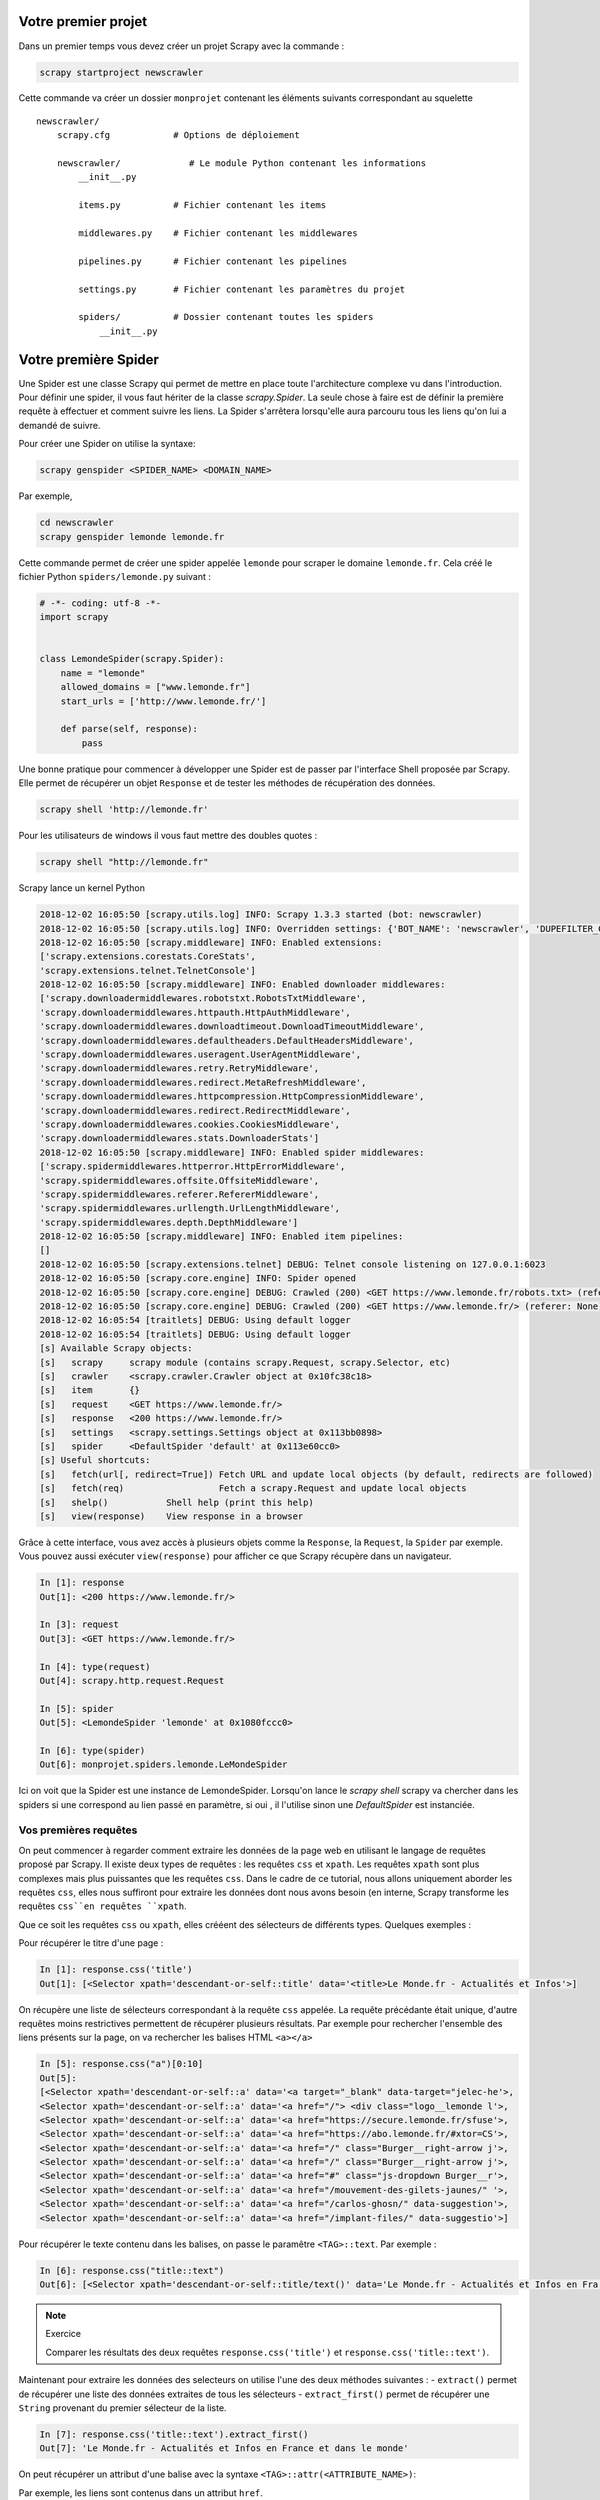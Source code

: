 Votre premier projet
====================

Dans un premier temps vous devez créer un projet Scrapy avec la commande : 

.. code-block:: bash

    scrapy startproject newscrawler
    
Cette commande va créer un dossier ``monprojet`` contenant les éléments suivants correspondant au squelette ::

    newscrawler/
        scrapy.cfg            # Options de déploiement

        newscrawler/             # Le module Python contenant les informations
            __init__.py

            items.py          # Fichier contenant les items
            
            middlewares.py    # Fichier contenant les middlewares

            pipelines.py      # Fichier contenant les pipelines

            settings.py       # Fichier contenant les paramètres du projet

            spiders/          # Dossier contenant toutes les spiders
                __init__.py


Votre première Spider
=====================

Une Spider est une classe Scrapy qui permet de mettre en place toute l'architecture complexe vu dans l'introduction. Pour définir une spider, il vous faut hériter de la classe `scrapy.Spider`. La seule chose à faire est de définir la première requête à effectuer et comment suivre les liens. La Spider s'arrêtera lorsqu'elle aura parcouru tous les liens qu'on lui a demandé de suivre. 

Pour créer une Spider on utilise la syntaxe: 

.. code-block:: bash

    scrapy genspider <SPIDER_NAME> <DOMAIN_NAME>

Par exemple, 

.. code-block:: bash

    cd newscrawler
    scrapy genspider lemonde lemonde.fr
    
Cette commande permet de créer une spider appelée ``lemonde`` pour scraper le domaine ``lemonde.fr``. Cela créé le fichier Python ``spiders/lemonde.py`` suivant :

.. code-block:: Python

    # -*- coding: utf-8 -*-
    import scrapy


    class LemondeSpider(scrapy.Spider):
        name = "lemonde"
        allowed_domains = ["www.lemonde.fr"]
        start_urls = ['http://www.lemonde.fr/']

        def parse(self, response):
            pass


Une bonne pratique pour commencer à développer une Spider est de passer par l'interface Shell proposée par Scrapy. Elle permet de récupérer un objet ``Response`` et de tester les méthodes de récupération des données.
 
 
.. code-block:: bash
    
    scrapy shell 'http://lemonde.fr'
    
Pour les utilisateurs de windows il vous faut mettre des doubles quotes : 

.. code-block:: bash
    
    scrapy shell "http://lemonde.fr"
    
Scrapy lance un kernel Python 

.. code-block:: bash

    2018-12-02 16:05:50 [scrapy.utils.log] INFO: Scrapy 1.3.3 started (bot: newscrawler)
    2018-12-02 16:05:50 [scrapy.utils.log] INFO: Overridden settings: {'BOT_NAME': 'newscrawler', 'DUPEFILTER_CLASS': 'scrapy.dupefilters.BaseDupeFilter', 'LOGSTATS_INTERVAL': 0, 'NEWSPIDER_MODULE': 'newscrawler.spiders', 'ROBOTSTXT_OBEY': True, 'SPIDER_MODULES': ['newscrawler.spiders']}
    2018-12-02 16:05:50 [scrapy.middleware] INFO: Enabled extensions:
    ['scrapy.extensions.corestats.CoreStats',
    'scrapy.extensions.telnet.TelnetConsole']
    2018-12-02 16:05:50 [scrapy.middleware] INFO: Enabled downloader middlewares:
    ['scrapy.downloadermiddlewares.robotstxt.RobotsTxtMiddleware',
    'scrapy.downloadermiddlewares.httpauth.HttpAuthMiddleware',
    'scrapy.downloadermiddlewares.downloadtimeout.DownloadTimeoutMiddleware',
    'scrapy.downloadermiddlewares.defaultheaders.DefaultHeadersMiddleware',
    'scrapy.downloadermiddlewares.useragent.UserAgentMiddleware',
    'scrapy.downloadermiddlewares.retry.RetryMiddleware',
    'scrapy.downloadermiddlewares.redirect.MetaRefreshMiddleware',
    'scrapy.downloadermiddlewares.httpcompression.HttpCompressionMiddleware',
    'scrapy.downloadermiddlewares.redirect.RedirectMiddleware',
    'scrapy.downloadermiddlewares.cookies.CookiesMiddleware',
    'scrapy.downloadermiddlewares.stats.DownloaderStats']
    2018-12-02 16:05:50 [scrapy.middleware] INFO: Enabled spider middlewares:
    ['scrapy.spidermiddlewares.httperror.HttpErrorMiddleware',
    'scrapy.spidermiddlewares.offsite.OffsiteMiddleware',
    'scrapy.spidermiddlewares.referer.RefererMiddleware',
    'scrapy.spidermiddlewares.urllength.UrlLengthMiddleware',
    'scrapy.spidermiddlewares.depth.DepthMiddleware']
    2018-12-02 16:05:50 [scrapy.middleware] INFO: Enabled item pipelines:
    []
    2018-12-02 16:05:50 [scrapy.extensions.telnet] DEBUG: Telnet console listening on 127.0.0.1:6023
    2018-12-02 16:05:50 [scrapy.core.engine] INFO: Spider opened
    2018-12-02 16:05:50 [scrapy.core.engine] DEBUG: Crawled (200) <GET https://www.lemonde.fr/robots.txt> (referer: None)
    2018-12-02 16:05:50 [scrapy.core.engine] DEBUG: Crawled (200) <GET https://www.lemonde.fr/> (referer: None)
    2018-12-02 16:05:54 [traitlets] DEBUG: Using default logger
    2018-12-02 16:05:54 [traitlets] DEBUG: Using default logger
    [s] Available Scrapy objects:
    [s]   scrapy     scrapy module (contains scrapy.Request, scrapy.Selector, etc)
    [s]   crawler    <scrapy.crawler.Crawler object at 0x10fc38c18>
    [s]   item       {}
    [s]   request    <GET https://www.lemonde.fr/>
    [s]   response   <200 https://www.lemonde.fr/>
    [s]   settings   <scrapy.settings.Settings object at 0x113bb0898>
    [s]   spider     <DefaultSpider 'default' at 0x113e60cc0>
    [s] Useful shortcuts:
    [s]   fetch(url[, redirect=True]) Fetch URL and update local objects (by default, redirects are followed)
    [s]   fetch(req)                  Fetch a scrapy.Request and update local objects
    [s]   shelp()           Shell help (print this help)
    [s]   view(response)    View response in a browser
    
Grâce à cette interface, vous avez accès à plusieurs objets comme la ``Response``, la ``Request``,  la ``Spider`` par exemple. Vous pouvez aussi exécuter ``view(response)`` pour afficher ce que Scrapy récupère dans un navigateur.


.. code-block:: Python

    In [1]: response
    Out[1]: <200 https://www.lemonde.fr/>
    
    In [3]: request
    Out[3]: <GET https://www.lemonde.fr/>

    In [4]: type(request)
    Out[4]: scrapy.http.request.Request
    
    In [5]: spider
    Out[5]: <LemondeSpider 'lemonde' at 0x1080fccc0>

    In [6]: type(spider)
    Out[6]: monprojet.spiders.lemonde.LeMondeSpider
   
   
Ici on voit que la Spider est une instance de LemondeSpider. Lorsqu'on lance le `scrapy shell` scrapy va chercher dans les spiders si une correspond au lien passé en paramètre, si oui , il l'utilise sinon une `DefaultSpider` est instanciée. 

Vos premières requêtes
----------------------

On peut commencer à regarder comment extraire les données de la page web en utilisant le langage de requêtes proposé par Scrapy. Il existe deux types de requêtes : les requêtes ``css`` et ``xpath``. Les requêtes ``xpath`` sont plus complexes mais plus puissantes que les requêtes ``css``. Dans le cadre de ce tutorial, nous allons uniquement aborder les requêtes ``css``, elles nous suffiront pour extraire les données dont nous avons besoin (en interne, Scrapy transforme les requêtes ``css``en requêtes ``xpath``. 

Que ce soit les requêtes ``css`` ou ``xpath``, elles crééent des sélecteurs de différents types.
Quelques exemples :

Pour récupérer le titre d'une page : 

.. code-block:: Python

    In [1]: response.css('title')
    Out[1]: [<Selector xpath='descendant-or-self::title' data='<title>Le Monde.fr - Actualités et Infos'>]
    
On récupère une liste de sélecteurs correspondant à la requête ``css`` appelée. La requête précédante était unique, d'autre requêtes moins restrictives permettent de récupérer plusieurs résultats. 
Par exemple pour rechercher l'ensemble des liens présents sur la page, on va rechercher les balises HTML ``<a></a>``

.. code-block:: Python

    In [5]: response.css("a")[0:10]
    Out[5]:
    [<Selector xpath='descendant-or-self::a' data='<a target="_blank" data-target="jelec-he'>,
    <Selector xpath='descendant-or-self::a' data='<a href="/"> <div class="logo__lemonde l'>,
    <Selector xpath='descendant-or-self::a' data='<a href="https://secure.lemonde.fr/sfuse'>,
    <Selector xpath='descendant-or-self::a' data='<a href="https://abo.lemonde.fr/#xtor=CS'>,
    <Selector xpath='descendant-or-self::a' data='<a href="/" class="Burger__right-arrow j'>,
    <Selector xpath='descendant-or-self::a' data='<a href="/" class="Burger__right-arrow j'>,
    <Selector xpath='descendant-or-self::a' data='<a href="#" class="js-dropdown Burger__r'>,
    <Selector xpath='descendant-or-self::a' data='<a href="/mouvement-des-gilets-jaunes/" '>,
    <Selector xpath='descendant-or-self::a' data='<a href="/carlos-ghosn/" data-suggestion'>,
    <Selector xpath='descendant-or-self::a' data='<a href="/implant-files/" data-suggestio'>]
    
Pour récupérer le texte contenu dans les balises, on passe le paramêtre ``<TAG>::text``. Par exemple : 
    
.. code-block:: Python

    In [6]: response.css("title::text")
    Out[6]: [<Selector xpath='descendant-or-self::title/text()' data='Le Monde.fr - Actualités et Infos en Fra'>]
    
.. note:: Exercice 

    Comparer les résultats des deux requêtes ``response.css('title')`` et ``response.css('title::text')``.
    
Maintenant pour extraire les données des selecteurs on utilise l'une des deux méthodes suivantes :
- ``extract()`` permet de récupérer une liste des données extraites de tous les sélecteurs
- ``extract_first()`` permet de récupérer une ``String`` provenant du premier sélecteur de la liste.

.. code-block:: Python

    In [7]: response.css('title::text').extract_first()
    Out[7]: 'Le Monde.fr - Actualités et Infos en France et dans le monde'
    
On peut récupérer un attribut d'une balise avec la syntaxe ``<TAG>::attr(<ATTRIBUTE_NAME>)``:

Par exemple, les liens sont contenus dans un attribut ``href``.

.. code-block:: Python

    In [9]: response.css('a::attr(href)')[0:10]
    Out[9]:
    [<Selector xpath='descendant-or-self::a/@href' data='https://journal.lemonde.fr'>,
    <Selector xpath='descendant-or-self::a/@href' data='/'>,
    <Selector xpath='descendant-or-self::a/@href' data='https://secure.lemonde.fr/sfuser/connexi'>,
    <Selector xpath='descendant-or-self::a/@href' data='https://abo.lemonde.fr/#xtor=CS1-454[CTA'>,
    <Selector xpath='descendant-or-self::a/@href' data='/'>,
    <Selector xpath='descendant-or-self::a/@href' data='/'>,
    <Selector xpath='descendant-or-self::a/@href' data='#'>,
    <Selector xpath='descendant-or-self::a/@href' data='/mouvement-des-gilets-jaunes/'>,
    <Selector xpath='descendant-or-self::a/@href' data='/carlos-ghosn/'>,
    <Selector xpath='descendant-or-self::a/@href' data='/implant-files/'>]
     
Comme vu précédemment, si on veut récupérer la liste des liens de la page on applique la méthode `extract()`
     
.. code-block:: Python

    In [11]: response.css('a::attr(href)').extract()[0:10]
    Out[11]:
    ['https://journal.lemonde.fr',
    '/',
    'https://secure.lemonde.fr/sfuser/connexion',
    'https://abo.lemonde.fr/#xtor=CS1-454[CTA_LMFR]-[HEADER]-5-[Home]',
    '/',
    '/',
    '#',
    '/mouvement-des-gilets-jaunes/',
    '/carlos-ghosn/',
    '/implant-files/']
     
Les liens dans une page HTML sont souvent codés de manière relative par rapport à la page courante. La méthode de l'objet ``Response`` peut être utilisée pour recréer l'url complet. 

Un exemple sur le 4e élément : 

.. code-block:: Python

    In [14]: response.urljoin(response.css('a::attr(href)').extract()[8])
    Out[14]: 'https://www.lemonde.fr/carlos-ghosn/'

alors que

.. code-block:: Python

    In [15]: response.css('a::attr(href)').extract()[8]
    Out[15]: '/carlos-ghosn/'
    
.. note:: Exercice :  Utiliser une liste compréhension pour transformer les 10 premiers liens relatifs récupérés par la méthode ``extract()`` en liens absolus.
    
Le résultat doit ressembler à : 

.. code-block:: Python

    Out[23]: 
    ['https://journal.lemonde.fr',
    'https://www.lemonde.fr/',
    'https://secure.lemonde.fr/sfuser/connexion',
    'https://abo.lemonde.fr/#xtor=CS1-454[CTA_LMFR]-[HEADER]-5-[Home]',
    'https://www.lemonde.fr/',
    'https://www.lemonde.fr/',
    'https://www.lemonde.fr/',
    'https://www.lemonde.fr/mouvement-des-gilets-jaunes/',
    'https://www.lemonde.fr/carlos-ghosn/',
    'https://www.lemonde.fr/implant-files/']
     
..  [response.urljoin(url) for url in response.css('a::attr(href)').extract()]

Des requêtes plus complexes
---------------------------

On peut créer des requêtes plus complexes en utilisant à la fois la structuration HTML du document mais également la couche de présentation CSS. On utilise l'inspecteur de ``Google Chrome`` pour identifier le type et l'identifiant de la balise contenant les informations.  

Il y a au moins deux choses à savoir en ``css`` :  

- Les ``.`` représentent les classes 
- Les ``#`` représentent les id


On se propose de récupérer toutes les sous-catégories de news dans la catégorie **Actualités**. On remarque en utilisant l'inspecteur d'élement de Chrome que toutes les catégories sont rangées dans une balise avec l'id `#nav-markup` ensuite dans les classes `Nav__item`.
        
A partir de cette structure HTML on peut construire la requête suivante pour récupérer la barre de navigation: 

.. code-block:: Python

    In [19]: response.css("#nav-markup")
    Out[19]: [<Selector xpath="descendant-or-self::*[@id = 'nav-markup']" data='<ul id="nav-markup"> <li class="Nav__ite'>]

Ensuite pour récupérer les différentes catégories. 

.. code-block:: Python

    In [24]: response.css("#nav-markup .Nav__item")
    Out[24]:
    [<Selector xpath="descendant-or-self::*[@id = 'nav-markup']/descendant-or-self::*/*[@class and contains(concat(' ', normalize-space(@class), ' '), ' Nav__item ')]" data='<li class="Nav__item js-burger-to-show N'>,
    <Selector xpath="descendant-or-self::*[@id = 'nav-markup']/descendant-or-self::*/*[@class and contains(concat(' ', normalize-space(@class), ' '), ' Nav__item ')]" data='<li class="Nav__item Nav__item--home Nav'>,
    <Selector xpath="descendant-or-self::*[@id = 'nav-markup']/descendant-or-self::*/*[@class and contains(concat(' ', normalize-space(@class), ' '), ' Nav__item ')]" data='<li class="Nav__item"> <a href="/" class'>,
    <Selector xpath="descendant-or-self::*[@id = 'nav-markup']/descendant-or-self::*/*[@class and contains(concat(' ', normalize-space(@class), ' '), ' Nav__item ')]" data='<li class="Nav__item"> <a href="#" class'>,
    <Selector xpath="descendant-or-self::*[@id = 'nav-markup']/descendant-or-self::*/*[@class and contains(concat(' ', normalize-space(@class), ' '), ' Nav__item ')]" data='<li class="Nav__item"> <a href="#" class'>,
    <Selector xpath="descendant-or-self::*[@id = 'nav-markup']/descendant-or-self::*/*[@class and contains(concat(' ', normalize-space(@class), ' '), ' Nav__item ')]" data='<li class="Nav__item"> <a href="#" class'>,
    <Selector xpath="descendant-or-self::*[@id = 'nav-markup']/descendant-or-self::*/*[@class and contains(concat(' ', normalize-space(@class), ' '), ' Nav__item ')]" data='<li class="Nav__item"> <a href="#" class'>,
    <Selector xpath="descendant-or-self::*[@id = 'nav-markup']/descendant-or-self::*/*[@class and contains(concat(' ', normalize-space(@class), ' '), ' Nav__item ')]" data='<li class="Nav__item"> <a href="#" class'>,
    <Selector xpath="descendant-or-self::*[@id = 'nav-markup']/descendant-or-self::*/*[@class and contains(concat(' ', normalize-space(@class), ' '), ' Nav__item ')]" data='<li class="Nav__item"> <a href="#" class'>,
    <Selector xpath="descendant-or-self::*[@id = 'nav-markup']/descendant-or-self::*/*[@class and contains(concat(' ', normalize-space(@class), ' '), ' Nav__item ')]" data='<li class="Nav__item"> <a href="#" class'>,
    <Selector xpath="descendant-or-self::*[@id = 'nav-markup']/descendant-or-self::*/*[@class and contains(concat(' ', normalize-space(@class), ' '), ' Nav__item ')]" data='<li class="Nav__item"> <a href="/recherc'>]


On veut maintenant retourner tous les liens présents dans cette catégorie. On remarque qu'elle apparait à la 4eme position. 

.. code-block:: Python

    In [34]: response.css("#nav-markup .Nav__item")[3]
    Out[34]: <Selector xpath="descendant-or-self::*[@id = 'nav-markup']/descendant-or-self::*/*[@class and contains(concat(' ', normalize-space(@class), ' '), ' Nav__item ')]" data='<li class="Nav__item"> <a href="#" class'>

Maintenant pour récupérer tous les liens on peut chainer les requêtes. On accède alors à toutes les balises `a`.


.. code-block:: Python

    In [35]: response.css("#nav-markup .Nav__item")[3].css("a")
    Out[35]:
    [<Selector xpath='descendant-or-self::a' data='<a href="#" class="js-dropdown Burger__r'>,
    <Selector xpath='descendant-or-self::a' data='<a href="/mouvement-des-gilets-jaunes/" '>,
    <Selector xpath='descendant-or-self::a' data='<a href="/carlos-ghosn/" data-suggestion'>,
    <Selector xpath='descendant-or-self::a' data='<a href="/implant-files/" data-suggestio'>,
    <Selector xpath='descendant-or-self::a' data='<a href="/climat/" data-suggestion>Clima'>,
    <Selector xpath='descendant-or-self::a' data='<a href="/affaire-khashoggi/" data-sugge'>,
    <Selector xpath='descendant-or-self::a' data='<a href="/emmanuel-macron/" data-suggest'>,
    <Selector xpath='descendant-or-self::a' data='<a href="/ukraine/" data-suggestion>Ukra'>,
    <Selector xpath='descendant-or-self::a' data='<a href="/russie/" data-suggestion>Russi'>,
    <Selector xpath='descendant-or-self::a' data='<a href="/referendum-sur-le-brexit/" dat'>,
    <Selector xpath='descendant-or-self::a' data='<a href="/harcelement-sexuel/" data-sugg'>,
    <Selector xpath='descendant-or-self::a' data='<a href="/actualite-en-continu/" data-su'>,
    <Selector xpath='descendant-or-self::a' data='<a href="/international/">International<'>,
    <Selector xpath='descendant-or-self::a' data='<a href="/politique/">Politique</a>'>,
    <Selector xpath='descendant-or-self::a' data='<a href="/societe/">Société</a>'>,
    <Selector xpath='descendant-or-self::a' data='<a href="/les-decodeurs/">Les Décodeurs<'>,
    <Selector xpath='descendant-or-self::a' data='<a href="/sport/">Sport</a>'>,
    <Selector xpath='descendant-or-self::a' data='<a href="/planete/">Planète</a>'>,
    <Selector xpath='descendant-or-self::a' data='<a href="/sciences/">Sciences</a>'>,
    <Selector xpath='descendant-or-self::a' data='<a href="/campus/">M Campus</a>'>,
    <Selector xpath='descendant-or-self::a' data='<a href="/afrique/">Le Monde Afrique</a>'>,
    <Selector xpath='descendant-or-self::a' data='<a href="/pixels/">Pixels</a>'>,
    <Selector xpath='descendant-or-self::a' data='<a href="/actualite-medias/">Médias</a>'>,
    <Selector xpath='descendant-or-self::a' data='<a href="/sante/">Santé</a>'>,
    <Selector xpath='descendant-or-self::a' data='<a href="/big-browser/">Big Browser</a>'>,
    <Selector xpath='descendant-or-self::a' data='<a href="/disparitions/">Disparitions</a'>]

Et pour récupérer les titres : 

.. code-block:: Python 

    In [37]: response.css("#nav-markup .Nav__item")[3].css("a::text").extract()
    Out[37]:
    ['Actualités',
    'Mouvement des "gilets jaunes"',
    'Carlos Ghosn',
    'Implant Files',
    'Climat',
    'Affaire Khashoggi',
    'Emmanuel Macron',
    'Ukraine',
    'Russie',
    'Brexit',
    'Harcèlement sexuel',
    'Toute l’actualité en continu',
    'International',
    'Politique',
    'Société',
    'Les Décodeurs',
    'Sport',
    'Planète',
    'Sciences',
    'M Campus',
    'Le Monde Afrique',
    'Pixels',
    'Médias',
    'Santé',
    'Big Browser',
    'Disparitions']
     
Le shell Scrapy permet de définir la structure des requêtes et de s'assurer de la pertinence du résultat retourné.
Pour automatiser le processus, il faut intégrer cette syntaxe au code Python des modules de spider définis dans la structure du projet.

Intégration des requêtes
------------------------

Le squelette de la classe ``LeMondeSpider`` généré lors de la création du projet doit maintenant être enrichi. Par défaut 3 attributs et une méthode ``parse()`` ont été créés :

- ``name`` permet d'identifier sans ambiguïté la spider dans le code.
- ``allowed_domain`` permet de filtrer les requêtes et forcer la spider à rester sur une liste de domaines.
- ``starts_urls`` est la liste des urls d'où la spider va partir pour commencer son scraping.
- ``parse()`` est une méthode héritée de la classe ``scrapy.Spider``. Elle doit être redéfinie selon les requêtes que l'on doit effectuer et sera appelée sur l'ensemble des urls contenus dans la liste ``starts_urls``.

``parse()`` est une fonction ``callback`` qui sera appelée automatiquement sur chaque objet ``Response`` retourné par la requête. Cette fonction est appelée de manière asynchrone. Plusieurs requêtes peuvent ainsi être lancées en parallèles sans bloquer le thread principal.
L'objet ``Response`` passé en paramètre est le même que celui mis à disposition lors de l'exécution du Scrapy Shell.

.. code-block:: Python

    def parse(self, response):
        title = response.css('title::text').extract_first()
        all_links = {
            name:response.urljoin(url) for name, url in zip(
            response.css("#nav-markup .Nav__item")[3].css("a::text").extract(),
            response.css("#nav-markup .Nav__item")[3].css("a::attr(href)").extract())
        }
        yield {
            "title":title,
            "all_links":all_links
        }
        
La fonction est un générateur (``yield``) et retourne un dictionnaire composé de deux éléments : 

- Le titre de la page; 
- La liste des liens sortants sous forme de String.

Pour le moment cette spider ne parcourt que la page d'accueil, ce qui n'est pas très productif.


Votre premier scraper
---------------------

Récupérer les données sur un ensemble de pages webs nécessite d'explorer en profondeur la structure du site en suivant tout ou partie des liens rencontrés.

La spider peut se ``balader`` sur un site assez efficacement. Il suffit de lui indiquer comment faire. Il faut spécifier à Scrapy de générer une requête vers une nouvelle page en construisant l'objet ``Request`` correspondant. Ce nouvel objet ``Request`` est alors inséré dans le scheduler de Scrapy. On peut évidemment générer plusieurs ``Request`` simultanément, correspondant par exemple, à différents liens sur la page courante. Ils sont insérés séquentiellement dans le scheduler.

Pour cela on modifie la méthode ``parse()`` de façon à ce qu'elle retourne un objet ``Request`` pour chaque nouveau lien rencontré. On associe également à cet objet une fonction de callback qui déterminera la manière dont cette nouvelle page doit être extraite.

Par exemple, pour que la spider continue dans les liens des différentes régions (pour l'instant la fonction de callback ne fait rien) : 

.. code-block:: Python

    import scrapy
    from scrapy import Request


    
    class LemondeSpider(scrapy.Spider):
        name = "lemonde"
        allowed_domains = ["www.lemonde.fr"]
        start_urls = ['https://www.lemonde.fr']

        def parse(self, response):
            title = response.css('title::text').extract_first()
            all_links = {
                name:response.urljoin(url) for name, url in zip(
                response.css("#nav-markup .Nav__item")[3].css("a::text").extract(),
                response.css("#nav-markup .Nav__item")[3].css("a::attr(href)").extract())
            }
            yield {
                "title":title,
                "all_links":all_links
            }

            
On veut ensuite *entrer* dans les liens des différentes sous-catégories pour récupérer les articles. Pour cela, nous créons une méthode ``parse_category()`` prend en argument un objet ``Response`` qui sera la réponse correspondant aux liens des regions. On peut comme ceci traverser un site en définissant des méthodes différentes en fonction du type de contenu.

Si la structure du site est plus profonde, on peut empiler autant de couches que souhaité.
            
Quand on arrive sur une page d'une sous-catégorie, on peut vouloir récupérer tous les éléments de la page. Pour cela, on réutilise le scrapy Shell pour commencer le développement de la nouvelle méthode d'extraction.

Par exemple pour la page ``https://www.lemonde.fr/international/`` : 

.. code-block:: bash

    scrapy shell 'https://www.lemonde.fr/international/'
    
Le fil des articles est stocké dans une balise avec la classe `class=fleuve` 

.. code-block:: Python

    In [3]: response.css(".fleuve")
    Out[3]:
    [<Selector xpath="descendant-or-self::*[@class and contains(concat(' ', normalize-space(@class), ' '), ' fleuve ')]" data='<div class="fleuve">\n   <section>\n      '>,
    <Selector xpath="descendant-or-self::*[@class and contains(concat(' ', normalize-space(@class), ' '), ' fleuve ')]" data='<div class="fleuve">\n</div>'>]

Pour récupérer chacun des articles, il faut adresser les balises ``<article>`` contenues dans le sélecteur: 
    
.. code-block:: Python

    In [4]: response.css(".fleuve")[0].css("article")
    Out[4]:
    [<Selector xpath='descendant-or-self::article' data='<article class="grid_12 alpha enrichi mg'>,
    <Selector xpath='descendant-or-self::article' data='<article class="grid_12 alpha enrichi">\n'>,
    <Selector xpath='descendant-or-self::article' data='<article class="grid_12 alpha enrichi">\n'>,
    <Selector xpath='descendant-or-self::article' data='<article class="grid_12 alpha enrichi">\n'>,
    <Selector xpath='descendant-or-self::article' data='<article class="grid_12 alpha enrichi">\n'>,
    <Selector xpath='descendant-or-self::article' data='<article class="grid_12 alpha enrichi">\n'>,
    <Selector xpath='descendant-or-self::article' data='<article class="grid_12 alpha enrichi">\n'>,
    <Selector xpath='descendant-or-self::article' data='<article class="grid_12 alpha enrichi">\n'>]   

Comme précédemment, on peut empiler les sélecteurs ``css`` pour créer des requêtes plus complexes.

Par exemple, pour récupérer tous les titres des différents articles :

.. code-block:: Python

    In [8]: response.css(".fleuve")[0].css("article h3 a::text").extract()
    Out[8]:
    ['Des dizaines de milliers de Géorgiens contestent dans la rue l’élection de Salomé Zourabichvili\r\n\r\n\r\n',
    'A Budapest en Hongrie, un îlot décroissant pour favoriser la transition\r\n\r\n\r\n',
    'En Israël, la police recommande l’inculpation de Nétanyahou dans une troisième enquête\r\n\r\n\r\n',
    'Donald Trump veut «\xa0mettre fin\xa0» à l’Aléna rapidement\r\n\r\n\r\n',
    'Le cauchemar de la «\xa0rééducation\xa0» des musulmans en Chine\r\n\r\n',
    '\r\n',
    '«\xa0AMLO\xa0» lance sa transformation du Mexique\r\n\r\n\r\n',
    '«\xa0Paris brûle\xa0»\xa0: les médias étrangers relatent le «\xa0chaos\xa0» en marge des défilés des «\xa0gilets jaunes\xa0»\r\n\r\n\r\n',
    'Andrés Manuel Lopez Obrador intronisé président du Mexique\r\n\r\n\r\n']

En HTML les données sont souvent de très mauvaise qualité. Il faut définir des méthodes permettant de les nettoyer pour être intégrées dans des bases de données.

Par exemple, pour supprimer tous les espaces superflus : 

.. code-block:: Python

    In [13]: def clean_spaces(string_):
    ...:        if string_ is not None: 
    ...:            return " ".join(string_.split())
        

Pour l'appliquer à tous les titres récupérés, on peut faire une list comprehension : 
.. code-block:: Python

    In [11]: [clean_spaces(article) for article in response.css(".fleuve")[0].css("article h3 a::text").extract()]
    Out[11]:
    ['Des dizaines de milliers de Géorgiens contestent dans la rue l’élection de Salomé Zourabichvili',
    'A Budapest en Hongrie, un îlot décroissant pour favoriser la transition',
    'En Israël, la police recommande l’inculpation de Nétanyahou dans une troisième enquête',
    'Donald Trump veut « mettre fin » à l’Aléna rapidement',
    'Le cauchemar de la « rééducation » des musulmans en Chine',
    '',
    '« AMLO » lance sa transformation du Mexique',
    '« Paris brûle » : les médias étrangers relatent le « chaos » en marge des défilés des « gilets jaunes »',
    'Andrés Manuel Lopez Obrador intronisé président du Mexique']
        
La méthode précédente est intéressante si l'on ne recherche qu'une seule information par article.
     
Par contre si l'on veut récupérer d'autres caractéristiques comme l'image ou la description par exemple, il est plus intéressant et plus efficace de récupérer l'objet et d'effectuer plusieurs traitements sur ce dernier.

Chaque objet retourné par les requêtes ``css`` est un selecteur avec lequel on peut interagir.

Par exemple pour récupérer le titre et le prix 

.. code-block:: Python

    In [25]: for article in response.css(".fleuve")[0].css("article"):
    ...:     title = clean_spaces(article.css("h3 a::text").extract_first())
    ...:     image = article.css("img::attr(data-src)").extract_first()
    ...:     description = article.css(".txt3::text").extract_first()
    ...:     print(f"Title {title} \nImage {image}\nDescription {description}\n ----")

    Title Des dizaines de milliers de Géorgiens contestent dans la rue l’élection de Salomé Zourabichvili
    Image https://s1.lemde.fr/image/2018/12/02/147x97/5391641_7_5874_les-partisans-de-l-opposant-grigol-vashadze_20d2e8693a49b83fd3c5578f7799ae9c.jpg
    Description Elue présidente (un rôle essentiellement symbolique en Géorgie), l’ex-diplomate française, candidate du pouvoir, est contestée par l’opposition.
    ----
    Title A Budapest en Hongrie, un îlot décroissant pour favoriser la transition
    Image https://img.lemde.fr/2018/12/01/10/0/4214/2809/147/97/60/0/15b32ca_1EY4qISQ_BP4kPAh1fozJdXZ.jpg
    Description Le centre logistique Cargonomia sert de matrice aux coopératives de l’économie durable et solidaire hongroise.
    ----
    Title En Israël, la police recommande l’inculpation de Nétanyahou dans une troisième enquête
    Image https://img.lemde.fr/2018/12/02/167/0/4207/2804/147/97/60/0/9e02c9b_3580d043ebc94b48b0f2cfef4e9a21e7-3580d043ebc94b48b0f2cfef4e9a21e7-0.jpg
    Description Le premier ministre est soupçonné de corruption, fraude et abus de pouvoir, dans une affaire impliquant le groupe de télécoms israélien Bezeq.
    ----
    Title Donald Trump veut « mettre fin » à l’Aléna rapidement
    Image https://img.lemde.fr/2018/11/30/0/0/4861/3240/147/97/60/0/8b87184_5826023-01-06.jpg
    Description Le président américain souhaite voir disparaître l’accord de libre-échange remontant à 1994 avec le Mexique et le Canada, qu’il qualifie régulièrement de « pire accord jamais signé », en faveur du nouveau traité négocié difficilement avec ses voisins nord-américains ces derniers mois.
    ----
    Title Le cauchemar de la « rééducation » des musulmans en Chine
    Image https://img.lemde.fr/2018/11/15/151/0/5000/3333/147/97/60/0/118c78f_248b226e6b91450aa8a68bd0ea5525a8-248b226e6b91450aa8a68bd0ea5525a8-0.jpg
    Description Ouïgours et Kazakhs du Xinjiang... C’est toute une population musulmane que Pékin veut « rééduquer » en internant des centaines de milliers d’entre eux dans des camps.
    ----
    Title « AMLO » lance sa transformation du Mexique
    Image https://img.lemde.fr/2018/12/02/45/0/1497/998/147/97/60/0/a33c174_GGGTBR84_MEXICO-POLITICS-_1202_11.JPG
    Description Education et santé gratuites, hausse du salaire minimum, bourses scolaires : à peine investi, le président Andres Manuel Lopez Obrador a listé les mesures qu’il entend prendre pour redresser le pays.
    ----
    Title « Paris brûle » : les médias étrangers relatent le « chaos » en marge des défilés des « gilets jaunes »
    Image https://img.lemde.fr/2018/12/02/361/0/598/396/147/97/60/0/ba46a6e_XVIt1Ffwm50iYBheccVieUQQ.jpg
    Description Les images de destructions, d’échauffourées ou de voitures enflammées s’affichaient samedi soir en « une » de nombreux sites d’actualité internationaux.
    ----
    Title Andrés Manuel Lopez Obrador intronisé président du Mexique
    Image https://img.lemde.fr/2018/12/02/91/145/1346/897/147/97/60/0/877cd51_a4618baa8da2414bb62bab28a6d4c745-a4618baa8da2414bb62bab28a6d4c745-0.jpg
    Description Le nouveau chef d’Etat a promis de lutter contre la corruption en menant une transformation « profonde et radicale » du pays.
    ----
    
Persistence des données
-----------------------
    
Pour pouvoir stocker les informations que l'on récupère en parcourant un site il faut pouvoir les stocker. On utilise soit de simples dictionnaires Python, ou mieux des ``scrapy.Item`` qui sont des dictionnaire améliorés. 

Nous allons voir les deux façons de faire. On peut réécrire la méthode ``parse_category()`` pour lui faire retourner un dictionnaire correspondant à chaque offre rencontrée.

.. code-block:: Python

    def parse_category(self, response):
        for article in response.css(".fleuve")[0].css("article"):
            title = self.clean_spaces(article.css("h3 a::text").extract_first())
            image = article.css("img::attr(data-src)").extract_first()
            description = article.css(".txt3::text").extract_first()
            yield {
                "title":title,
                "image":image,
                "description":description
            }

            
Si on combine tout dans la spider : 

.. code-block:: Python

    import scrapy
    from scrapy import Request


    class LemondeSpider(scrapy.Spider):
        name = "lemonde"
        allowed_domains = ["www.lemonde.fr"]
        start_urls = ['https://www.lemonde.fr']

        def parse(self, response):
            title = response.css('title::text').extract_first()
            all_links = {
                name:response.urljoin(url) for name, url in zip(
                response.css("#nav-markup .Nav__item")[3].css("a::text").extract(),
                response.css("#nav-markup .Nav__item")[3].css("a::attr(href)").extract())
            }
            for link in all_links.values():
                yield Request(link, callback=self.parse_category)

        def parse_category(self, response):
            for article in response.css(".fleuve")[0].css("article"):
                title = self.clean_spaces(article.css("h3 a::text").extract_first())
                image = article.css("img::attr(data-src)").extract_first()
                description = article.css(".txt3::text").extract_first()
                yield {
                    "title":title,
                    "image":image,
                    "description":description
                }


        def clean_spaces(self, string):
            if string:
                return " ".join(string.split())
                
On peut maintenant lancer notre spider avec la commande suivante : 

.. code-block:: bash

    scrapy crawl <NAME>
    
``scrapy crawl`` permet de démarrer le processus en allant chercher la classe ``scrapy.Spider`` dont l'attribut ``name``  = <NAME>.

Par exemple, pour la spider ``LeMondeSpider`` : 

.. code-block:: bash

    scrapy crawl lemonde
    
    {'title': '« Gilets jaunes » : « La question n’est plus la crise écologique. Elle est de sortir au plus vite de la violence »', 'image': 'https://img.lemde.fr/2018/12/01/0/0/1999/1333/147/97/60/0/bd07906_oYK0XUhof1ma2smWloAu1mbd.jpg', 'description': 'L’exécutif n’est pas assuré de pouvoir maintenir la sécurité et l’ordre en cas de quatrième week-end de mobilisation, estime l’éditorialiste au «\xa0Monde\xa0» Françoise Fressoz, au soir d’une journée d’émeutes dans Paris, samedi.'}
    2018-12-02 17:10:03 [scrapy.core.scraper] DEBUG: Scraped from <200 https://www.lemonde.fr/mouvement-des-gilets-jaunes/>
    {'title': '« Gilets jaunes » : Emmanuel Macron réagit après les violences à Paris', 'image': 'https://img.lemde.fr/2018/12/01/0/4/4920/3280/147/97/60/0/9202b53_91f4a2b01be642658d32730018fbb799-91f4a2b01be642658d32730018fbb799-0.jpg', 'description': 'Emmanuel Macron a condamné les violences survenues en marge des rassemblements des «\xa0gilets jaunes\xa0», samedi 1er janvier à Paris.'}
    2018-12-02 17:10:03 [scrapy.core.scraper] DEBUG: Scraped from <200 https://www.lemonde.fr/mouvement-des-gilets-jaunes/>
    {'title': '« Gilets jaunes » à Lille : « Ils veulent nous laminer, mais aujourd’hui, toute notre colère ressort »', 'image': 'https://img.lemde.fr/2018/12/01/32/0/4323/2879/147/97/60/0/9b3842c_b_34XdIsl-E7T-GBIHr9Vgr8.jpg', 'description': 'Près de 2\xa0500\xa0personnes, selon les organisateurs, ont manifesté à Lille, sans qu’aucun incident n’ait été signalé.'}
    2018-12-02 17:10:03 [scrapy.core.scraper] DEBUG: Scraped from <200 https://www.lemonde.fr/mouvement-des-gilets-jaunes/>
    {'title': '« Gilets jaunes » : « Les stations-service de certains territoires ruraux doivent être dispensées de la taxe carbone »', 'image': 'https://img.lemde.fr/2018/11/28/118/0/5184/3452/147/97/60/0/84b3ae3_ebokcanGhRHtcS5n75IAdwfr.JPG', 'description': 'Dans une tribune au «\xa0Monde\xa0», l’économiste Alain Trannoy préconise, en attendant le déploiement d’une véritable alternative électrique sur tout le territoire, de supprimer la taxe dans les zones où la mobilité est contrainte.'}
    2018-12-02 17:10:03 [scrapy.core.scraper] DEBUG: Scraped from <200 https://www.lemonde.fr/mouvement-des-gilets-jaunes/>
    {'title': 'La journée de mobilisation des « gilets jaunes » en images', 'image': 'https://img.lemde.fr/2018/12/01/0/0/5949/3966/147/97/60/0/fe11fe3_7pHsoBoJhcKJfFDcSyWF5XEV.jpg', 'description': 'A Paris et province, des «\xa0gilets jaunes\xa0» se sont de nouveau réunis samedi. La journée a été marquée par de graves violences, notamment dans la capitale.'}
    2018-12-02 17:10:03 [scrapy.core.scraper] DEBUG: Scraped from <200 https://www.lemonde.fr/mouvement-des-gilets-jaunes/>
    {'title': '« Gilets jaunes » : les images des violences au cœur de Paris', 'image': 'https://img.lemde.fr/2018/12/01/0/0/4372/2914/147/97/60/0/7e8cfdd_5833490-01-06.jpg', 'description': 'Magasins pillés, voitures incendiées, bâtiments attaqués… les affrontements entre «\xa0gilets jaunes\xa0» et forces de l’ordre ont fait plus d’une centaine de blessés.'}
    2018-12-02 17:10:03 [scrapy.core.scraper] DEBUG: Scraped from <200 https://www.lemonde.fr/mouvement-des-gilets-jaunes/>
    {'title': 'Près de l’Arc de triomphe, les doléances des « gilets jaunes » recouvertes par le bruit des émeutes', 'image': 'https://img.lemde.fr/2018/12/01/0/0/1620/1080/147/97/60/0/6eee987_wvZ85RkQO3Q7OVvF7msFvvkS.jpg', 'description': 'Toute la journée, les manifestants les plus virulents et les forces de l’ordre se sont disputé le contrôle des avenues autour de la place de l’Etoile.'}
    2018-12-02 17:10:03 [scrapy.core.scraper] DEBUG: Scraped from <200 https://www.lemonde.fr/implant-files/>
    {'title': 'Implants médicaux : « Je suis une miraculée mais j’ai vécu sept ans de calvaire »', 'image': 'https://img.lemde.fr/2018/11/22/0/0/2899/1933/147/97/60/0/91a79f9_dwNEK3IQwvsEEpgllltYxA47.jpg', 'description': 'Douleurs insupportables, manque de réaction et d’information de la part de médecins, explantation difficile… Trois femmes témoignent des conséquences de la pose d’un dispositif médical dans leur corps.'}
    
On peut exporter les résultats de ces retours dans différents formats de fichiers. 

- CSV : `scrapy crawl lemonde -o lbc.csv`
- JSON : `scrapy crawl lemonde -o lbc.json`
- JSONLINE : `scrapy crawl lemonde -o lbc.jl`
- XML : `scrapy crawl lemonde -o lbc.xml`

.. note:: Exercice : Exécuter la spider avec les différents formats de stockage. Explorer ensuite le contenu des fichiers ainsi créés.

Votre premier Item
------------------

La classe ``Item`` permet de structurer les données que l'on souhaite récupérer sous la forme d'un modèle. Les items doivent être définis dans le fichier ``items.py`` créé par la commande ``scrapy startproject``. Les ``Item`` héritent de la class ``scrapy.Item``.

On veut structurer les données avec deux champs : le titre et le prix de l'annonce. Scrapy utilise une classe ``scrapy.Field`` permettant de 'déclarer' ces champs. Dans notre cas : 

.. code-block:: Python

    import scrapy

    class ArticleItem(scrapy.Item):
        title = scrapy.Field()
        image = scrapy.Field()
        description = scrapy.Field()
        
    
        
Utiliser la classe ``scrapy.Item`` plutôt qu'un simple dictionnaire permet plus de contrôle sur la structure des données. En effet, on ne peut insérer dans les items que des données avec des clés 'déclarées'. Ce qui assure une plus grande cohérence au sein d'un projet. 

On peut instancier un item de plusieurs façons : 

.. code-block:: Python

    In [4]: article_item = ArticleItem(title="Gilets Jaunes", image=None, description="Un samedi de manifestations")

    In [5]: print(article_item)
    {'description': 'Un samedi de manifestations',
    'image': None,
    'title': 'Gilets Jaunes'}

    
.. code-block:: Python

    In [9]: article_item = ArticleItem()
        ...: article_item["title"] = 'Gilets Jaunes'
        ...: article_item["description"] = 'Un samedi de manifestations'
        ...:

    In [10]: print(article_item)
    {'description': 'Un samedi de manifestations', 'title': 'Gilets Jaunes'}
    
La définition d'un item permet de palier toutes les erreurs de typo dans les champs.

.. code-block:: Python

    In [11]: article_item = ArticleItem()
        ...: article_item["titel"] = 'Gilets Jaunes'
        ...:
    ---------------------------------------------------------------------------
    KeyError                                  Traceback (most recent call last)
    <ipython-input-11-de371261a7a5> in <module>()
        1 article_item = ArticleItem()
    ----> 2 article_item["titel"] = 'Gilets Jaunes'

    ~/anaconda3/lib/python3.6/site-packages/Scrapy-1.3.3-py3.6.egg/scrapy/item.py in __setitem__(self, key, value)
        64         else:
        65             raise KeyError("%s does not support field: %s" %
    ---> 66                 (self.__class__.__name__, key))
        67
        68     def __delitem__(self, key):

KeyError: 'ArticleItem does not support field: titel'


Les items héritent des dictionnaires Python, et possèdent donc toutes les méthodes de ceux-ci: 

.. code-block:: Python

    In [13]: article_item = ArticleItem(title="Gilets Jaunes")
        ...: print(article_item["title"]) # Méthode __getitem__()
        ...: print(article_item.get("description", "no description")) # Méthode get()
        ...:
    Gilets Jaunes
    no description

On peut transformer un ``Item`` en dictionnaire très facilement, en le passant au constructeur:

.. code-block:: Python

    article_item = ArticleItem(title="Drone DJI")
    print(type(article_item))
    dict_item = dict(article_item)
    print(type(dict_item))
    print(dict_item)
    
    <class '__main__.ArticleItem'>
    <class 'dict'>
    {'title': 'Drone DJI'}
    
On intègre maintenant cet item dans notre spider.

.. code-block:: Python

    # -*- coding: utf-8 -*-
    import scrapy
    from scrapy import Request
    from ..items import ArticleItem
    class LemondeSpider(scrapy.Spider):
        name = "lemonde"
        allowed_domains = ["www.lemonde.fr"]
        start_urls = ['https://www.lemonde.fr']

        def parse(self, response):
            title = response.css('title::text').extract_first()
            all_links = {
                name:response.urljoin(url) for name, url in zip(
                response.css("#nav-markup .Nav__item")[3].css("a::text").extract(),
                response.css("#nav-markup .Nav__item")[3].css("a::attr(href)").extract())
            }
            for link in all_links.values():
                yield Request(link, callback=self.parse_category)

        def parse_category(self, response):
            for article in response.css(".fleuve")[0].css("article"):
                title = self.clean_spaces(article.css("h3 a::text").extract_first())
                image = article.css("img::attr(data-src)").extract_first()
                description = article.css(".txt3::text").extract_first()
                #yield {
                #    "title":title,
                #    "image":image,
                #    "description":description
                #}

                yield ArticleItem(
                    title=title,
                    image=image,
                    description=description
                )

        def clean_spaces(self, string):
            if string:
                return " ".join(string.split())
                
                
 On voit bien que le générateur retourne maintenant un ``Item``.
 
 .. note:: Exercice : 
 
 Relancer la spider pour vérifier le bon déroulement de l'extraction.
 

Postprocessing
--------------

Si l'on se réfère au diagramme d'architecture de Scrapy, on voit qu'il est possible d'insérer des composants suplémentaires dans le flux de traitement. Ces composants s'appellent ``Pipelines``. 

Par défaut, tous les ``Item`` générés au sein d'un projet Scrapy passent par les ``Pipelines``. Les pipelines sont utilisées la plupart du temps pour : 

- Nettoyer du contenu HTML ;
- Valider les données scrapées ; 
- Supprimer les items qu'on ne souhaite pas stocker ;
- Stocker ces objets dans des bases de données.

Les pipelines doivent être définis dans le fichier ``pipelines.py``.

Dans notre cas on peut vouloir nettoyer le champ ``title`` pour enlever les caractères supperflus.

Nous allons alors transferer la fonction de nettoyage du code html dans une Pipeline. 

.. code-block:: Python

    from scrapy.exceptions import DropItem

    class TextPipeline(object):

        def process_item(self, item, spider):
            if item['title']:
                item["title"] = clean_spaces(item["title"])
                return item
            else:
                raise DropItem("Missing title in %s" % item)


    def clean_spaces(string):
        if string:
            return " ".join(string.split())


Pour dire au process Scrapy de faire transiter les items par ces pipelines. Il faut le spécifier dans le fichier de paramétrage ``settings.py``.

.. code-block:: Python

   ITEM_PIPELINES = {
        'newscrawler.pipelines.TextPipeline': 300,
    }

    
On peut maintenant supprimer la fonction `clean_spaces()` de l'extraction des données et laisser la Pipeline faire son travail. 
La valeur entière définie permet de déterminer l'ordre dans lequel les pipelines vont être appelées. Ces entiers peuvent être entre compris 0 et 1000.

On relance notre spider : 

.. code-block:: bash

    scrapy crawl lemonde -o ../data/articles.json
    
On peut aussi utiliser les Pipelines pour stocker les données récupérées dans une base de données. Pour stocker les items dans des documents mongo. 

.. code-block:: Python

    import pymongo

    class MongoPipeline(object):

        collection_name = 'scrapy_items'

        def open_spider(self, spider):
            self.client = pymongo.MongoClient()
            self.db = self.client["lemonde"]

        def close_spider(self, spider):
            self.client.close()

        def process_item(self, item, spider):
            self.db[self.collection_name].insert_one(dict(item))
            return item
            
Ici redéfini deux autres méthodes:  ``open_spider()``et ``close_spider()``, ces méthode sont appelés comme leurs noms l'indiquent elles sont appelées lorsque la Spider est instanciée et fermée. 

Ces méthodes nous permettent d'ouvrir la connexion Mongo et de la fermer lorsque le scraping se termine. La méthode ``process_item()`` est appelé à chaque fois qu'un item passe dans le mécanisme interne de scrapy. Ici, la méthode permet d'insérer l'item en tant que document mongo. 

Pour que cette pipeline soit appelé il faut l'ajouter dans les settings du projet.


.. code-block:: Python

    ITEM_PIPELINES = {
        'newscrawler.pipelines.TextPipeline': 100,
        'newscrawler.pipelines.MongoPipeline': 300
    }
    
La pipeline est ajoutée à la fin du process pour profiter des deux précédantes.
    
Settings
--------

Scrapy permet de gérer le comportement des spiders avec certains paramètres. Comme expliqué dans le premier cours, il est important de suivre des règles en respectant les différents site. Il existe énormément de paramètres mais nous allons (dans le cadre de ce cours) aborder les plus utilisés : 

- DOWNLOAD_DELAY : Le temps de téléchrgement entre chaque requête sur le même domaine ;
- CONCURRENT_REQUESTS_PER_DOMAIN : Nombre de requêtes simultanées par domaine ;
- CONCURRENT_REQUESTS_PER_IP : Nombre de requêtes simultanées par IP ;
- DEFAULT_REQUEST_HEADERS : Headers HTTP utilisé pour les requêtes ;
- ROBOTSTXT_OBEY : Scrapy récupère le robots.txt et adapte le scraping en fonction des règles trouvées ;
- USER_AGENT : UserAgent utilisé pour faire les requêtes ;
- BOT_NAME : Nom du bot annoncé lors des requêtes
- HTTPCACHE_ENABLED : Utilisation du cache HTTP, utile lors du parcours multiple de la même page.

Le fichiers settings.py permet de définir les paramètres globaux d'un projet. Si votre projet contient un grand nombre de spiders il peut être intéressant d'avoir des paramètres distincts pour chaque spider. Un moyen simple est d'ajouter un attribut ``custom_settings`` à votre spider :

.. code-block:: Python

    class LeMondeSpider(scrapy.Spider):
            name = "lemonde"
            allowed_domains = ["lemonde.fr"]
            start_urls = ['http://lemonde.fr/']
            custom_settings = {
                "HTTPCACHE_ENABLED":True, 
                "CONCURRENT_REQUESTS_PER_DOMAIN":100
            }

